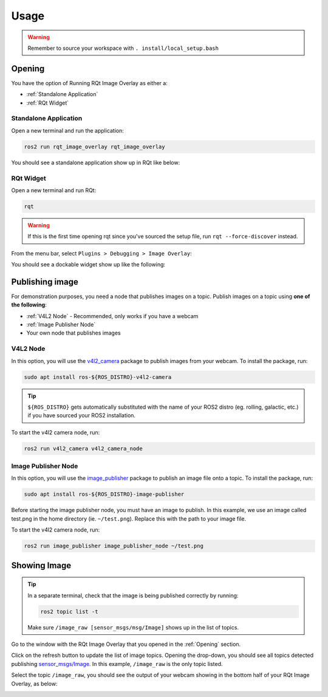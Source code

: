 Usage
#####

.. warning::

    Remember to source your workspace with ``. install/local_setup.bash``

Opening
*******

You have the option of Running RQt Image Overlay as either a:

* :ref:`Standalone Application`
* :ref:`RQt Widget`

Standalone Application
======================

Open a new terminal and run the application:

.. code-block:: console

    ros2 run rqt_image_overlay rqt_image_overlay

You should see a standalone application show up in RQt like below:

.. image:: images/standalone_app.png

RQt Widget
==========

Open a new terminal and run RQt:

.. code-block:: console

    rqt

.. warning::

    If this is the first time opening rqt since you've sourced the setup file, run
    ``rqt --force-discover`` instead.

From the menu bar, select ``Plugins > Debugging > Image Overlay``:

.. image:: images/selecting_plugin.png

You should see a dockable widget show up like the following:

.. image:: images/plugin_in_rqt.png


Publishing image
****************

For demonstration purposes, you need a node that publishes images on a topic.
Publish images on a topic using **one of the following**:

* :ref:`V4L2 Node` - Recommended, only works if you have a webcam
* :ref:`Image Publisher Node`
* Your own node that publishes images

V4L2 Node
=========

In this option, you will use the `v4l2_camera`_ package to publish images from your webcam.
To install the package, run:

.. code-block:: console

    sudo apt install ros-${ROS_DISTRO}-v4l2-camera

.. tip::

    ``${ROS_DISTRO}`` gets automatically substituted with the name of your ROS2 distro
    (eg. rolling, galactic, etc.) if you have sourced your ROS2 installation.

To start the v4l2 camera node, run:

.. code-block:: console

    ros2 run v4l2_camera v4l2_camera_node

Image Publisher Node
====================

In this option, you will use the `image_publisher`_ package to publish an image file onto a topic.
To install the package, run:

.. code-block:: console

    sudo apt install ros-${ROS_DISTRO}-image-publisher

Before starting the image publisher node, you must have an image to publish.
In this example, we use an image called test.png in the home directory (ie. ``~/test.png``).
Replace this with the path to your image file.

To start the v4l2 camera node, run:

.. code-block:: console

    ros2 run image_publisher image_publisher_node ~/test.png

Showing Image
*************

.. tip::

    In a separate terminal, check that the image is being published correctly by running:

    .. code-block:: console

        ros2 topic list -t

    Make sure ``/image_raw [sensor_msgs/msg/Image]`` shows up in the list of topics.

Go to the window with the RQt Image Overlay that you opened in the :ref:`Opening` section.

Click on the refresh button to update the list of image topics. Opening the drop-down, you should see all topics detected
publishing `sensor_msgs/Image`_. In this example, ``/image_raw`` is the only topic listed.

.. image:: images/image_combo_box.png

Select the topic ``/image_raw``, you should see the output of your webcam showing in the
bottom half of your RQt Image Overlay, as below:

.. image:: images/v4l2_image.png

.. _v4l2_camera: https://index.ros.org/r/v4l2_camera/
.. _image_publisher: https://index.ros.org/p/image_publisher/
.. _sensor_msgs/Image: http://docs.ros.org/en/noetic/api/sensor_msgs/html/msg/Image.html